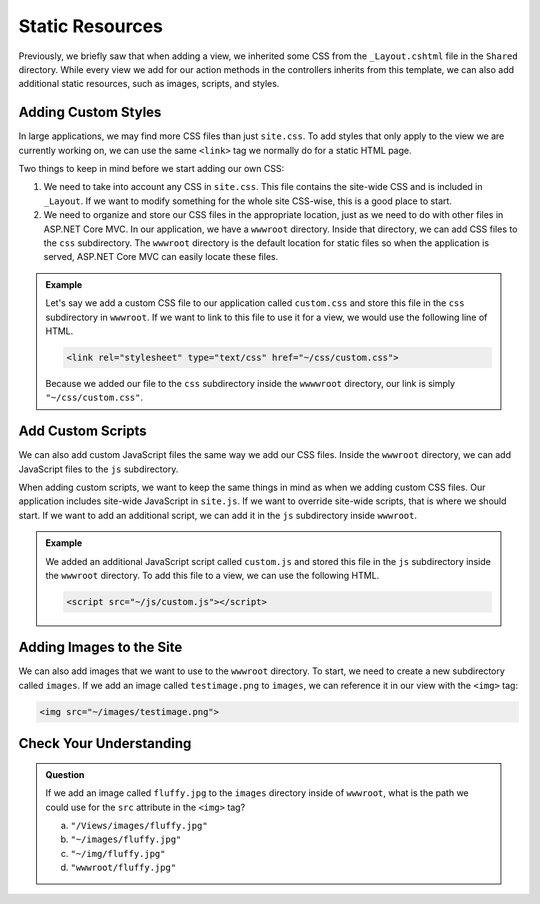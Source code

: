 Static Resources
================

Previously, we briefly saw that when adding a view, we inherited some CSS from the ``_Layout.cshtml`` file in the ``Shared`` directory.
While every view we add for our action methods in the controllers inherits from this template, we can also add additional static resources, such as images, scripts, and styles.

Adding Custom Styles
--------------------

In large applications, we may find more CSS files than just ``site.css``.
To add styles that only apply to the view we are currently working on, we can use the same ``<link>`` tag we normally do for a static HTML page.

Two things to keep in mind before we start adding our own CSS:

#. We need to take into account any CSS in ``site.css``. This file contains the site-wide CSS and is included in ``_Layout``.
   If we want to modify something for the whole site CSS-wise, this is a good place to start.
#. We need to organize and store our CSS files in the appropriate location, just as we need to do with other files in ASP.NET Core MVC.
   In our application, we have a ``wwwroot`` directory. Inside that directory, we can add CSS files to the ``css`` subdirectory.
   The ``wwwroot`` directory is the default location for static files so when the application is served, ASP.NET Core MVC can easily locate these files.

.. admonition:: Example

   Let's say we add a custom CSS file to our application called ``custom.css`` and store this file in the ``css`` subdirectory in ``wwwroot``.
   If we want to link to this file to use it for a view, we would use the following line of HTML.

   .. sourcecode:: html

      <link rel="stylesheet" type="text/css" href="~/css/custom.css">

   Because we added our file to the ``css`` subdirectory inside the ``wwwwroot`` directory, our link is simply ``"~/css/custom.css"``.

Add Custom Scripts
------------------

We can also add custom JavaScript files the same way we add our CSS files. 
Inside the ``wwwroot`` directory, we can add JavaScript files to the ``js`` subdirectory.

When adding custom scripts, we want to keep the same things in mind as when we adding custom CSS files.
Our application includes site-wide JavaScript in ``site.js``. If we want to override site-wide scripts, that is where we should start.
If we want to add an additional script, we can add it in the ``js`` subdirectory inside ``wwwroot``.

.. admonition:: Example

   We added an additional JavaScript script called ``custom.js`` and stored this file in the ``js`` subdirectory inside the ``wwwroot`` directory.
   To add this file to a view, we can use the following HTML.

   .. sourcecode:: html

      <script src="~/js/custom.js"></script>

Adding Images to the Site
-------------------------

We can also add images that we want to use to the ``wwwroot`` directory.
To start, we need to create a new subdirectory called ``images``.
If we add an image called ``testimage.png`` to ``images``, we can reference it in our view with the ``<img>`` tag:

.. sourcecode:: html

   <img src="~/images/testimage.png">

Check Your Understanding
------------------------

.. admonition:: Question

   If we add an image called ``fluffy.jpg`` to the ``images`` directory inside of ``wwwroot``, what is the path we could use for the ``src`` attribute in the ``<img>`` tag?

   a. ``"/Views/images/fluffy.jpg"``
   b. ``"~/images/fluffy.jpg"``
   c. ``"~/img/fluffy.jpg"``
   d. ``"wwwroot/fluffy.jpg"``

.. ans: b 